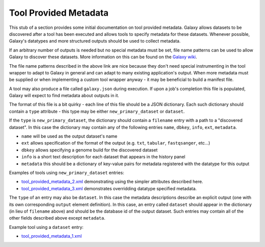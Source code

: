 Tool Provided Metadata
==============================

This stub of a section provides some initial documentation on tool provided
metadata. Galaxy allows datasets to be discovered after a tool has been
executed and allows tools to specify metadata for these datasets. Whenever
possible, Galaxy's datatypes and more structured outputs should
be used to collect metadata.

If an arbitrary number of outputs is needed but no special metadata must be set,
file name patterns can be used to allow Galaxy to discover these datasets.
More information on this can be found on the `Galaxy wiki <https://wiki.galaxyproject.org/Admin/Tools/MultipleOutputFiles#Number_of_Output_datasets_cannot_be_determined_until_tool_run>`__.

The file name patterns described in the above link are nice because they don't
need special instrumenting in the tool wrapper to adapt to Galaxy in general and
can adapt to many existing application's output. When more metadata must be 
supplied or when implementing a custom tool wrapper anyway - it may be beneficial
to build a manifest file.

A tool may also produce a file called ``galaxy.json`` during execution. If 
upon a job's completion this file is populated, Galaxy will expect to find metadata
about outputs in it.

The format of this file is a bit quirky - each line of this file should be a JSON
dictionary. Each such dictionary should contain a ``type`` attribute - this type
may be either ``new_primary_dataset`` or ``dataset``. 

If the ``type`` is ``new_primary_dataset``, the dictionary should contain a 
``filename`` entry with a path to a "discovered dataset". In this case the 
dictionary may contain any of the following entries ``name``, ``dbkey``, ``info``, ``ext``, ``metadata``.

- ``name`` will be used as the output dataset's name
- ``ext`` allows specification of the format of the output (e.g. ``txt``, ``tabular``, ``fastqsanger``, etc...)
- ``dbkey`` allows specifying a genome build for the discovered dataset
- ``info`` is a short text description for each dataset that appears in the history panel
- ``metadata`` this should be a dictionary of key-value pairs for metadata registered with the datatype for this output

Examples of tools using ``new_primary_dataset`` entries:

- `tool_provided_metadata_2.xml <https://github.com/jmchilton/galaxy/blob/2909e74642180bd818019ebdcb62e62f12e56e69/test/functional/tools/tool_provided_metadata_2.xml>`__ demonstrating using the simpler attributes described here.
- `tool_provided_metadata_3.xml <https://github.com/jmchilton/galaxy/blob/2909e74642180bd818019ebdcb62e62f12e56e69/test/functional/tools/tool_provided_metadata_3.xml>`__ demonstrates overridding datatype specified metadata.

The ``type`` of an entry may also be ``dataset``. In this case the metadata 
descriptions describe an explicit output (one with its own corresponding ``output``
element definition). In this case, an entry called ``dataset`` should appear in
the dictionary (in lieu of ``filename`` above) and should be the database id of the 
output dataset. Such entries may contain all of the other fields described above except
``metadata``.

Example tool using a ``dataset`` entry:

- `tool_provided_metadata_1.xml <https://github.com/jmchilton/galaxy/blob/2909e74642180bd818019ebdcb62e62f12e56e69/test/functional/tools/tool_provided_metadata_1.xml>`__